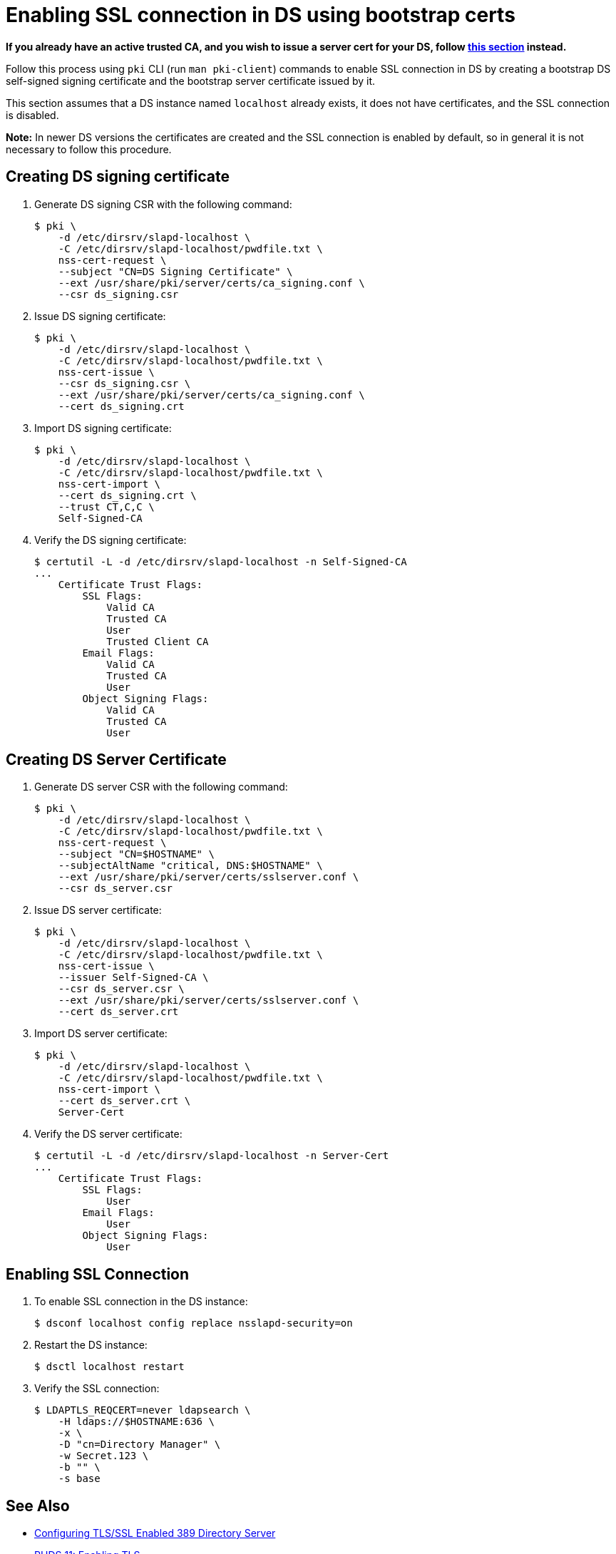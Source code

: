 :_mod-docs-content-type: PROCEDURE

[id="enabling-ssl-connection-in-ds-with-bootstrap-cert"]
= Enabling SSL connection in DS using bootstrap certs

// This content was copied and adjusted from https://github.com/dogtagpki/pki/wiki/Enabling-SSL-Connection-in-DS

*If you already have an active trusted CA, and you wish to issue a server cert for your DS, follow xref:getting-ds-cert-issued-by-actual-ca.adoc[this section] instead.*

Follow this process using `pki` CLI (run `man pki-client`) commands to enable SSL connection in DS by creating a bootstrap DS self-signed signing certificate and the bootstrap server certificate issued by it.

This section assumes that a DS instance named `localhost` already exists, it does not have certificates, and the SSL connection is disabled.

*Note:* In newer DS versions the certificates are created and the SSL connection is enabled by default, so in general it is not necessary to follow this procedure.

== Creating DS signing certificate 

. Generate DS signing CSR with the following command:
+
[literal,subs="+quotes,verbatim"]
....
$ pki \
    -d /etc/dirsrv/slapd-localhost \
    -C /etc/dirsrv/slapd-localhost/pwdfile.txt \
    nss-cert-request \
    --subject "CN=DS Signing Certificate" \
    --ext /usr/share/pki/server/certs/ca_signing.conf \
    --csr ds_signing.csr
....

. Issue DS signing certificate:
+
[literal,subs="+quotes,verbatim"]
....
$ pki \
    -d /etc/dirsrv/slapd-localhost \
    -C /etc/dirsrv/slapd-localhost/pwdfile.txt \
    nss-cert-issue \
    --csr ds_signing.csr \
    --ext /usr/share/pki/server/certs/ca_signing.conf \
    --cert ds_signing.crt
....

. Import DS signing certificate:
+
[literal,subs="+quotes,verbatim"]
....
$ pki \
    -d /etc/dirsrv/slapd-localhost \
    -C /etc/dirsrv/slapd-localhost/pwdfile.txt \
    nss-cert-import \
    --cert ds_signing.crt \
    --trust CT,C,C \
    Self-Signed-CA
....

. Verify the DS signing certificate:
+
[literal,subs="+quotes,verbatim"]
....
$ certutil -L -d /etc/dirsrv/slapd-localhost -n Self-Signed-CA
...
    Certificate Trust Flags:
        SSL Flags:
            Valid CA
            Trusted CA
            User
            Trusted Client CA
        Email Flags:
            Valid CA
            Trusted CA
            User
        Object Signing Flags:
            Valid CA
            Trusted CA
            User
....

[id="creating-ds-server-certificate"]
== Creating DS Server Certificate 

. Generate DS server CSR with the following command:
+
[literal,subs="+quotes,verbatim"]
....
$ pki \
    -d /etc/dirsrv/slapd-localhost \
    -C /etc/dirsrv/slapd-localhost/pwdfile.txt \
    nss-cert-request \
    --subject "CN=$HOSTNAME" \
    --subjectAltName "critical, DNS:$HOSTNAME" \
    --ext /usr/share/pki/server/certs/sslserver.conf \
    --csr ds_server.csr
....

. Issue DS server certificate:
+
[literal,subs="+quotes,verbatim"]
....
$ pki \
    -d /etc/dirsrv/slapd-localhost \
    -C /etc/dirsrv/slapd-localhost/pwdfile.txt \
    nss-cert-issue \
    --issuer Self-Signed-CA \
    --csr ds_server.csr \
    --ext /usr/share/pki/server/certs/sslserver.conf \
    --cert ds_server.crt
....

. Import DS server certificate:
+
[literal,subs="+quotes,verbatim"]
....
$ pki \
    -d /etc/dirsrv/slapd-localhost \
    -C /etc/dirsrv/slapd-localhost/pwdfile.txt \
    nss-cert-import \
    --cert ds_server.crt \
    Server-Cert
....

. Verify the DS server certificate:
+
[literal,subs="+quotes,verbatim"]
....
$ certutil -L -d /etc/dirsrv/slapd-localhost -n Server-Cert
...
    Certificate Trust Flags:
        SSL Flags:
            User
        Email Flags:
            User
        Object Signing Flags:
            User
....

[id="enabling-ssl-connection"]
== Enabling SSL Connection 

. To enable SSL connection in the DS instance:
+
[literal,subs="+quotes,verbatim"]
....
$ dsconf localhost config replace nsslapd-security=on
....

. Restart the DS instance:
+
[literal,subs="+quotes,verbatim"]
....
$ dsctl localhost restart
....

. Verify the SSL connection:
+
[literal,subs="+quotes,verbatim"]
....
$ LDAPTLS_REQCERT=never ldapsearch \
    -H ldaps://$HOSTNAME:636 \
    -x \
    -D "cn=Directory Manager" \
    -w Secret.123 \
    -b "" \
    -s base
....

== See Also 

* link:https://www.port389.org/docs/389ds/howto/howto-ssl.html[Configuring TLS/SSL Enabled 389 Directory Server]
* link:https://access.redhat.com/documentation/en-us/red_hat_directory_server/11/html/administration_guide/enabling_tls#doc-wrapper[RHDS 11: Enabling TLS]
